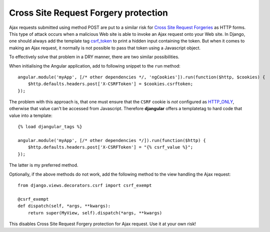 .. _csrf-protection:

=====================================
Cross Site Request Forgery protection
=====================================

Ajax requests submitted using method POST are put to a similar risk for
`Cross Site Request Forgeries`_ as HTTP forms. This type of attack occurs when a malicious Web site
is able to invoke an Ajax request onto your Web site. In Django, one should always add the template
tag csrf_token_ to print a hidden input containing the token. But when it comes to making an Ajax
request, it normally is not possible to pass that token using a Javascript object.

To effectively solve that problem in a DRY manner, there are two similar possibilities.

When initialising the Angular application, add to following snippet to the ``run`` method::

	angular.module('myApp', [/* other dependencies */, 'ngCookies']).run(function($http, $cookies) {
	    $http.defaults.headers.post['X-CSRFToken'] = $cookies.csrftoken;
	});

The problem with this approach is, that one must ensure that the ``CSRF`` cookie is *not* configured
as HTTP_ONLY_, otherwise that value can't be accessed from Javascript. Therefore **djangular**
offers a templatetag to hard code that value into a template::

	{% load djangular_tags %}
	
	angular.module('myApp', [/* other dependencies */]).run(function($http) {
	    $http.defaults.headers.post['X-CSRFToken'] = "{% csrf_value %}";
	});

The latter is my preferred method.

Optionally, if the above methods do not work, add the following method to the view handling the
Ajax request::

	from django.views.decorators.csrf import csrf_exempt
	
	@csrf_exempt
	def dispatch(self, *args, **kwargs):
	    return super(MyView, self).dispatch(*args, **kwargs)

This disables Cross Site Request Forgery protection for Ajax request. Use it at your own risk!


.. _Cross Site Request Forgeries: http://www.squarefree.com/securitytips/web-developers.html#CSRF
.. _csrf_token: https://docs.djangoproject.com/en/1.6/ref/templates/builtins/#csrf-token
.. _HTTP_ONLY: http://www.codinghorror.com/blog/2008/08/protecting-your-cookies-httponly.html
